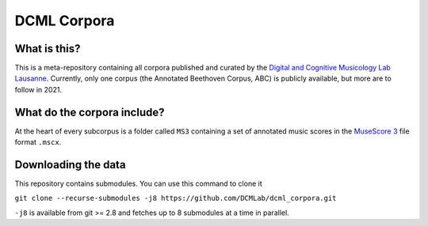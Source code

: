 ============
DCML Corpora
============

What is this?
=============

This is a meta-repository containing all corpora published and curated by the `Digital and Cognitive Musicology Lab Lausanne <https://www.epfl.ch/labs/dcml/>`__. Currently, only one corpus (the Annotated Beethoven Corpus, ABC) is publicly available, but more are to follow in 2021.

What do the corpora include?
============================

At the heart of every subcorpus is a folder called ``MS3`` containing a set of annotated music scores in the `MuseScore 3 <https://musescore.org/>`__ file format ``.mscx``.

Downloading the data
====================

This repository contains submodules. You can use this command to clone it

``git clone --recurse-submodules -j8 https://github.com/DCMLab/dcml_corpora.git``

``-j8`` is available from git >= 2.8 and fetches up to 8 submodules at a time in parallel.
